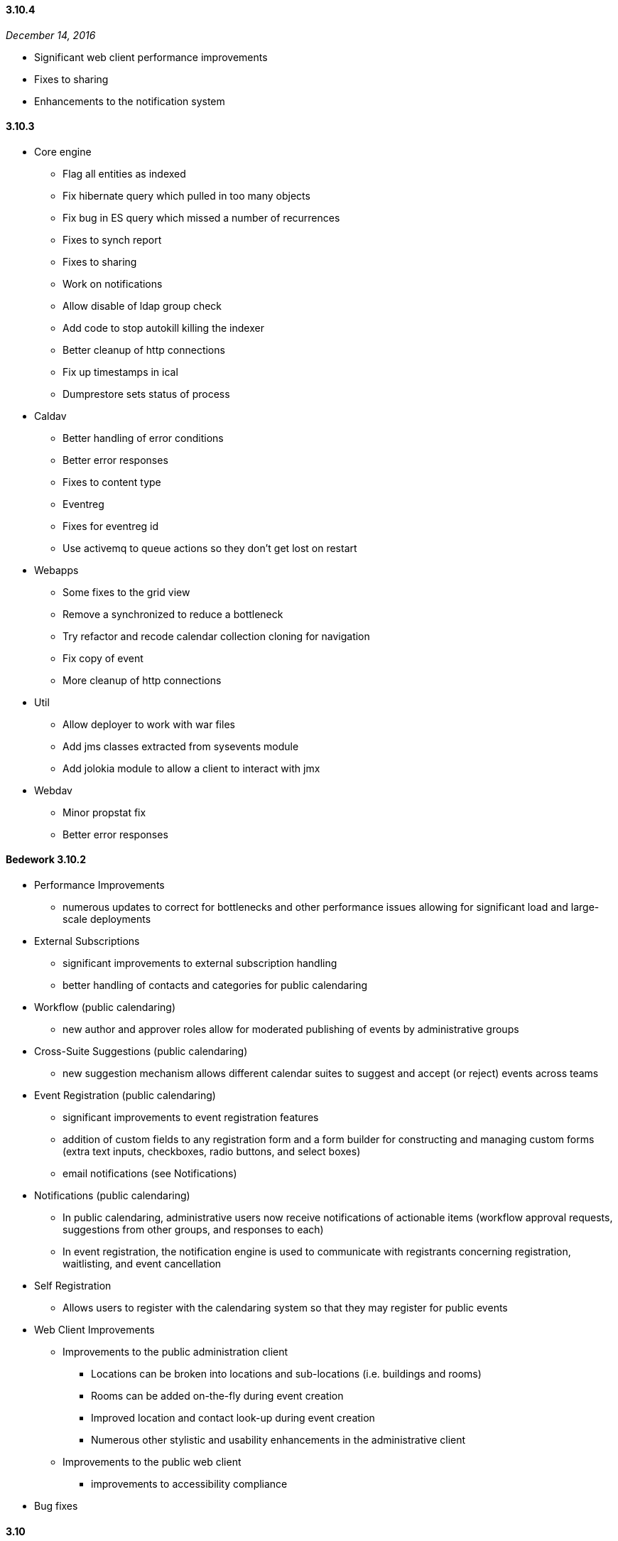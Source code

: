 :sectnums!:

==== 3.10.4
_December 14, 2016_

  * Significant web client performance improvements
  * Fixes to sharing
  * Enhancements to the notification system

==== 3.10.3

  * Core engine
      ** Flag all entities as indexed
      ** Fix hibernate query which pulled in too many objects
      ** Fix bug in ES query which missed a number of recurrences
      ** Fixes to synch report
      ** Fixes to sharing
      ** Work on notifications
      ** Allow disable of ldap group check
      ** Add code to stop autokill killing the indexer
      ** Better cleanup of http connections
      ** Fix up timestamps in ical
      ** Dumprestore sets status of process

  * Caldav
  ** Better handling of error conditions
  ** Better error responses
  ** Fixes to content type
  ** Eventreg
  ** Fixes for eventreg id
  ** Use activemq to queue actions so they don't get lost on  restart

  * Webapps
  ** Some fixes to the grid view
  ** Remove a synchronized to reduce a bottleneck
  ** Try refactor and recode calendar collection cloning for navigation
  ** Fix copy of event
  ** More cleanup of http connections

  * Util
  ** Allow deployer to work with war files
  ** Add jms classes extracted from sysevents module
  ** Add jolokia module to allow  a client to interact with jmx

  * Webdav
  ** Minor propstat fix
  ** Better error responses

==== Bedework 3.10.2

  * Performance Improvements
    ** numerous updates to correct for bottlenecks and other performance issues allowing for significant load and large-scale deployments

    * External Subscriptions
      ** significant improvements to external subscription handling
      ** better handling of contacts and categories for public calendaring
    * Workflow (public calendaring)
      ** new author and approver roles allow for moderated publishing of events by administrative groups
    * Cross-Suite Suggestions (public calendaring)
      ** new suggestion mechanism allows different calendar suites to suggest and accept (or reject) events across teams
    * Event Registration (public calendaring)
      ** significant improvements to event registration features
      ** addition of custom fields to any registration form and a form builder for constructing and managing custom forms (extra text inputs, checkboxes, radio buttons, and select boxes)
      ** email notifications (see Notifications)
    * Notifications (public calendaring)
      ** In public calendaring, administrative users now receive notifications of actionable items (workflow approval requests, suggestions from other groups, and responses to each)
      ** In event registration, the notification engine is used to communicate with registrants concerning registration, waitlisting, and event cancellation
    * Self Registration
      ** Allows users to register with the calendaring system so that they may register for public events
    * Web Client Improvements
      ** Improvements to the public administration client
        *** Locations can be broken into locations and sub-locations (i.e. buildings and rooms)
        *** Rooms can be added on-the-fly during event creation
        *** Improved location and contact look-up during event creation
        *** Numerous other stylistic and usability enhancements in the administrative client
      ** Improvements to the public web client
        *** improvements to accessibility compliance
    * Bug fixes
  
==== 3.10

  * A largely-revamped public client, which features:
      ** Responsive design - the public client will display reasonably on almost any screen size.
      ** More powerful and flexible left-hand navigation - in just a few clicks, site visitors can ask for the "Arts events and Films taking place on West Campus"
      ** Event filtering by string. – ex., “Arts events and Films on West Campus that include 'Sherlock'".
      ** An endless stream of events - All events that match the criteria are presented, starting with today's events (or any other date specified), and advancing into the future.   An initial group of events are displayed on the page, and as the visitor scrolls towards the bottom of the page, the next group is presented.
      ** Improved performance with fewer page reloads - most operations, such as adding or removing a filter, are done "in-page" (using Ajax calls). 

  * Enhancements to indexing
      ** Bedework 3.10 has a new search engine – ElasticSearch.  In the Bedework context, ElasticSearch, provides better remote management of indexes,   better scalability options, and much simpler configuration than Solr. ElasticSearch is used by, among others,  Wikimedia, Foursquare Etsy, and GitHub.
      ** Improved performance and scalability by directing most queries to an ElasticSearch index rather than directly to the database engine

  * More real-time site configuration
      ** All configuration settings are now set through the JMX console, eliminating the need for rebuilds to reconfigure

  * An improved Quickstart
      ** A smaller (~40%) Quickstart - no-longer-used code (such as webcache) and unused JBoss components have been removed
      ** Better Quickstart documentation

==== 3.8.0.13
_April 17, 2012_ +
  * Administrative client:
      ** Support for image uploads and auto-generation of                 thumbnails during event creation and editing
      ** "Manage events" page now uses date range and date                 navigation to list events
      ** The event description field now tracks the number of characters used     while the user types.
      ** Pending event topical areas are auto-selected (when                 possible) based on the selections made in the                 submissions client
      ** Pending event "preferred" and "all" listings are                 correctly selected when first editing a pending event
      ** "Preferred" and "all" listings now sorted
      ** Auto-focus first available field code updated to be                 more generally useful (based on work done by Eric                 Wittman
      ** Bug fix: pending event titles are correctly escaped on                 publish

  * Public events client:
      ** Bug fix: correct ids on nodes of the calendar explorer                 menu (new feature in 3.8)

  * Submissions client:
      ** Removed Confirmed/Tentative/Cancelled radio buttons
      ** Correctly associate selected topical areas between                 submissions client and admin client (where possible)

  * Bedework servers / utils:
      ** Configure Tomcat to fully support UTF-8 URLs
      ** Bug fixes to dump/restore utilities
      ** Bug fix: for long standing bug in date/time util.
      ** Bug fix:  missing tz and locale update
      ** Bug fix: tombstone related bug in methods called by                 indexer
      ** Bug fix: correct check for duplicate collection name
      ** Bug fix: various DST, timezone fixes, support for UTC,                 etc.
      ** Bug fix: blob caching fixes

==== 3.8.0.11
_February 27, 2012_ +
  * Fix issue preventing display of events on a DST boundary.
  * Fix iSchedule so it works again.
  * Fix change set so that added/deleted attendees get notified.
  * Storing of resources/attachments was broken. Required upgrade to     hibernate 3.6
  * Added some quota support because we can now store resources.
  * Added some missing datasource files.
  * Watch out for and fix bad PARTSTAT.
  * Don't email freebusy requests.
  * SOAP namespace change.

==== 3.8
_January 30, 2012_ +
  * Synchronization Engine, providing more efficient synchronization of external data. read-only .ics subscriptions/feeds into Bedework are supported in this release.

  * CalWS-SOAP, a SOAP protocol for calendaring being developed by OASIS and CalConnect. Bedework 3.8 uses CalWS-SOAP for communication between the synchronization engine and Bedework.

  * WebDAV Synch, which is a draft RFC extension to WebDAV/CalDAV (https://tools.ietf.org/html/rfc6578), providing a more efficient method for client synchronization. WebDAV synch is currently supported by iCal - the Apple desktop calendaring client, and also by aCal - an Android CalDAV client (http://andrew.mcmillan.net.nz/projects/aCal).

  * New UI Feature - a theme setting that produces an explorer view of the calendars for navigation

  * Quickstart has a smaller footprint

  * New, simplified theme (using the new calendar explorer menu) providing easier integration with an organization's web design.

  * Hypersonic (HSQL) is now packaged with the Quickstart instead of Derby. Derby never met our expectations that it could be deployed as the production DBMS for Bedework, and the advantages of HSQL, including Quickstart support for the Scheduling Assistant,  are compelling.  

  * Structural changes to projects. 

  * All references to Bedework documentation are updated in the web clients to point to the Bedework website and latest documentation wiki. Previously, some references were to the older, deprecated bedework.org site, which created some confusion in previous releases.

  * Various bugfixes

==== 3.7
_March 10, 2011_ +
  * The Bedework personal client has been simplified, and presents  new displays for FreeBusy, and for scheduling and managing meetings.

  * Bedework 3.7 uses CardDAV for managing contacts, and provides a   new, standalone address book web client  as well as a significantly   improved and enhanced CardDAV V4 server.

  * Improved internationalization - the web clients are distributed  with language strings in Spanish (all clients) and German (public and  personal clients).  The Spanish translations are the result of a  collaboration between the Universidad Pública de Navarra  and their  Pamplona colleagues  at Universidad de Navarra, and the German  translation is the contribution of Werner Frerichs of the University of  Kiel.

  * Personal  calendaring client UI has been upgraded,  with particular attention to Scheduling and Free/Busy

  * Improved environmentals  - Reduced memory footprint  in the  quickstart; logging overhead  has been decreased

  * Public and private calendar display names can now be changed,  providing a means to safely modify the labeling of calendars over time  as well as stronger internationalization.

  * Addressbook enhancements, including a CardDAV V4 server, support  for groups,  and  a stand-alone address book web client appropriate for  deployment within multiple applications

  * An initial version of the CalWS restful web service API is available in the system shipped with the quickstart.   
See: http://www.calconnect.org/pubdocs/CD1011%20CalWS-Rest%20Restful%20Web%20Services%20Protocol%20for%20Calendaring.pdf

  * Bug fixes to all servers and clients

==== 3.6
_February 3, 2010_
  * Core Bedework services packaged in JBoss
  * Spanish translation of public calendaring themes shipped       with quickstart
  * Bug fixes and final enhancements
  * See http://www.bedework.org/trac/bedework/milestone/Bedework%203.6[Bedework 3.6 Milestone page] for information about post-release bug fixes.

==== 3.6 release candidate 1
_January 9, 2010_ +
  * Public calendaring
  ** New default public theme based on Duke/Yale           themes
  ** Feed URL and Widget Builder for generating rss, json,           xml, and ical feeds as well as embeddable javascript           widgets
  ** A "feeder" application that serves as a common source           for public data feeds and widgets
  ** A web cache application for storing and serving the           feeds and widgets
  ** Internationalized and modularized themes
  ** New mobile theme for iPhones and other           smartphones

  * System notifications now built on JMS (ApacheMQ) allowing         more modular design of the services

  ** Indexing reworked as outboard process
  ** Scheduling reworked as outboard process
  ** Logging of system notifications

  * Performance improvements
  ** in CalDAV
  ** event retrieval (system wide)

  * Other Enhancements
  ** improved ical subscriptions, user and public           clients
  ** UI support of deleting collections
  ** improvements to scheduling in the user client
  ** subscription coloring in the user client
  ** general bugfixes
  ** improvements to documentation

==== 3.5
_July 17, 2009_ +
  * Bug fixes and final enhancements
  * See href="http://www.bedework.org/trac/bedework/milestone/Bedework%203.5[Bedework 3.5 Milestone page] for information about post-release bug fixes.

==== 3.5 release candidate 2
_June 3, 2009_ +
  * Bug fixes and final enhancements
  * Further support for draft 0.7 of CalDAV scheduling
  * Improved personal client user interface

==== 3.5 release candidate 1
_May 19, 2009_ +
  * Performance improvements
  ** reduce JVM memory usage
  ** decrease database system load

  * Large-scale restructuring of data and administrative UI       to map to new conceptual model of the single calendar       pool
  * public events submissions client enhanced with added       workflow in the admin client for pending events, including       email notification when an event is published
  * admin client: cross-tagging of events by administrative       groups (currently locate events by searching)
  * Support for draft 0.7 of CalDAV scheduling
  * Stronger support for xproperties

==== 3.5 preview release
_January 29, 2009_ +
  * Public events optimized for a single calendar pool model

  ** simplifies public events calendaring
  ** filtering can be applied to all collections allowing for fine-grained control over subscriptions from within the user interfaces; no longer necessary to filter in the xslt of public client
  ** administrative users tag events by topical area based on subscriptions within each calendar suite. The system then assigns appropriate categories to events.
  ** administrative users can tag events with as many topical areas as appropriate
  ** categories are maintained by superusers
  ** categories can be set on all collections
  ** adding a user to a calendar suite group will allow the user to administer the calendar suite

  * Subscriptions greatly improved
  ** all subscriptions are reimplimented as calendar           aliases
  ** subscriptions now appear in caldav clients such as           Mozilla Lightning or Apple's iCal
  ** users can apply filters to aliases allowing for           fine-grained control over subscriptions in the user           client
  ** subscriptions to external ical feeds available in           public and personal clients

  * Apache DS ldap directory ships with quickstart
  ** used for user accounts, authentication, and the new           CardDAV server
  ** quickstart more closely resembles a production           system

  * CardDAV server first release
  ** address book widget used in personal client queries           attendees for meetings

  * Timezone server in use
      ** provides standardized timezone service

  * CalDAV improvements
  ** Support for draft 6 of CalDAV scheduling
  ** Support for storing resources (e.g. files,           attachments) within the folder hierarchy

==== 3.4.1.1
_June 3, 2008_ +
  * Support for RFC-2445 x-properties
  * Inclusion of image URL for public events
  * Improvements to public event submission web client
  * Improvements to CalDAV and WebDAV
  * Improvements to dump/restore
  * Improvements to access control
  * Better support for driving public events client with categories
  * Fixes to scheduling - better support for COUNTER
  * Support deletion of non-empty calendars via CalDAV
  * Performance improvements to Lucene indexing
  * Bug fix for null parameters in x-props (thanks to Roberto Polli)

==== 3.4.1
_March 18, 2008_ +
  * CalDAV: many improvements; greatly enhanced interoperability with http://www.jasig.org/trac/bedework/wiki/BedeworkUserHelp/Lightning[Mozilla       Lightning] and Apple's iCal; support for subscriptions to web calendars through the CalDAV server, allowing Bedework to expose user subscriptions to desktop clients; improved support for CalDAV filters
  * Addition of Public Events Submission web client (beta) which allows non-admin users to suggest public events. (http://www.jasig.org/trac/bedework/wiki/DeployDocs/SubmissionACLs[configuration       details])
  * Much better support for RSS and Javascript feeds       including the addition of category filters and date       ranges
  * Rudimentary interface for adding named CalDAV filters that can be used with the public web client providing powerful filtering features
  * Improvements to scheduling
  * Improvements to recurring event support
  * Improvements to freebusy
  * Improvemenst to locale support
  * Improvements to Lucene searching
  * Improvements to access control
  * Better handling of tasks
  * Better timezone handling
  * Numerous UI improvements including updated web template       for mobile devices and an improved administrative interface
  * Bugfix to set all character encoding to utf-8 (thanks to       Martin Blom)

==== 3.4
_September 14, 2007_ +
  * Better standards support: A much more complete       implementation of the calendaring standards RFC2445, RFC2446,       RFC791 (CalDAV) and the CalDAV scheduling draft       standard.
  * A reasonably complete implementation of iTIP scheduling,       such as simple (non-recurring) iTIP scheduling, display of       attendee FreeBusy information, sending invitations, update of       attendee status, canceling meetings. There is some support of       recurring meetings and modifications to instances partially       works.
  * Portal support: A number of changes to make the user       interface more portal friendly.
  * CalDAV: Changes/fixes have been implemented to improve       interoperability with Apple's iCal, and there is significant       support now for CalDAV scheduling.
  * UI improvements to access control and recurring       events.
  * Initial support for FREEBUSY URL and calendar       subscription URL.
  * Apache Ant: Upgrade to 1.7 to make apt task available for further development.

==== 3.3.1
_April 25, 2007_ +
  * Access fixes. Note this requires a change to the /public       folder. Previously read + write-content was sufficient for       administrative privileges. Now it must be read +       write-content + bind (may also want unbind to allow       deletions)
  * A number of bugfixes to CalDAV support.
  * Implemented some missing CalDAV features.
  ** attachments now work,
  ** copy/move/rename partially works.
  ** Freebusy information can be stored
  ** Tasks (todos)
  ** Search filters

  * Bug fixes for recurring events
  * Timezones shared correctly
  * Oracle now builds and deploys without alterations to       generated schema.
  * Fixed up restore so that it can handle UWcal 2.3.2       data
  * 12/24 mode works correctly
  * One-shot free and busy url works allow users to publicize       their busy time.
  * Scheduling is now close to completion and largely usable.       Some of the more esoteric features still require work, e.g.       instances of recurring meetings, COUNTER is untested.
  * UI supports all access control features.
  * Import and export of calendars completed

==== 3.3.1 preview release
_February 23, 2007_ +
  * CalDAV - Fixes to problems uncovered in the       interoperability testing at CalConnect.
  * Recurring events - Fixes to some bugs, especially in the       sharing of these events.
  * Timezones - Fixes to problems sharing events with       'private' timezones, such as those added via CalDAV or       imported as ics.
  * Access control - Fixed some bugs in setting ACLs. The UI       has been updated to enable all features of access       control.
  * Scheduling - Implemented additional functionality.       Scheduling is still incomplete but more features are exposed       in 3.3.1 to allow further testing. We have successfully sent       an invitation, posted a response, and observed the resulting       event in the calendar. Scheduling support is "fragile" but       progressing rapidly.
  * Bedework 3.3.1 is much more Oracle-friendly than previous       versions. Based on work done by Julian Ball at Queens, and       Chris Mann at Maryland, we have significantly overhauled the       XML schema, with the intent of eliminating or at least       drastically reducing the modifications Oracle users would       have to make.

==== 3.3
_January 24, 2007_ +
  * Java 1.5 and Tomcat 5.5 as implementation       requirements
  * Lucene searching has been implemented for all       clients
  * Categories have been reinstated
  * Many changes to CalDAV to better support various       clients.
  * Significant progress supporting http://openconnector.org/[OpenConnector]
  * Support for recipients and attendees
  * iCal import and export of multiple events / whole       calendars
  * Improved timezone displays / support
  * Support for floating time values
  * Support for storing UTC time values
  * Recurring event support
  * Human readable text fields now stored with language       information to facilitate internationalization
  * Scheduling (meeting requests, replies etc) are now mostly       implemented
  * Significant improvements to the web user interfaces,       XHTML user clients &amp; dojo based widgets
  * Bug fixes (e.g. access control) and housekeeping (e.g.       all tables given consistent names)

==== 3.3 release candidate
_December 15, 2006_ +
  * A subset of the 3.3 release, above

==== 3.3 preview release
_November 22, 2006_ +
  * Lucene searching added
  * Recurring and annotated event support rewritten
  * Added a String table to facilitate       internationalization
  * Category support resuscitated, categories attached to       calendars - implement changes to event categories
  * Java 5 language features to facilitate development
  * Fixes to access control and improved ui support
  * Added back-end support for todos
  * Support for scheduling operations
  * CalDAV improvements

==== 3.2
_August 15, 2006_ +
  * SVN Restructuring complete
  * CalDAV improvements

==== 3.1
_August 1, 2006_ +
  * Restructuring of system into multiple SVN projects
  * Working personal calendars released
  * Freebusy aggregator added
  * CalDAV server restructured to allow use as a proxy

==== 3.1 release candidate 4
_June 22, 2006_ +
  * Restructuring of stylesheet directories to better support       calendar suites
  * Initial release of jsr-168 compliant portlet for use       within uPortal

==== 3.1 release candidate 3
_June 19, 2006_ +
  * Further interface updates and bug fixes
  * Calendar Suites (departmental calendars) updated and       highlighted

==== 3.1 release candidate 2
_June 12, 2006_ +
  * Bug fixes
  * Upgrade to struts 1.2.9
  * Introduction of Calendar Suites:
    ** the Bedework system can now be defined as a           collection of "calendar suites" which allows for the           implementation of departmental calendars.

==== 3.1 release candidate 1
_May 19, 2006_ +
  * Dump/restore and schema:
    ** Now zipped up with shell script for running           stand-alone
  * Caldav fixes to bring up to draft 12
  * Prototype free/busy aggregator
  * Personal Client:
    ** sharing of events (as well as calendars and           free-busy)
    ** bug fixes and interface updates

  * Admin and Public Clients:
    ** brought up-to-date with all changes

==== 3.1pre
_May 5, 2006_ +
  * Personal Client:
  ** Preferences management in place
  ** Can select destination calendar when importing an           event or adding an event reference
  ** Updates to access control
  ** Schema changes
  ** Graphical updates (also to public client)

==== 3.1pre
_April 21, 2006_ +
  * Personal Client:
  ** Full calendar management in place
  ** Free/Busy display
  ** Basic sharing of calendars and free/busy

==== 3.1pre
_April 14, 2006_ +
  * Personal Client: Fixed up personal client so basic       functionality is restored. Client has been given a graphical       overhaul.
  * Free/Busy: Preliminary work on free/busy
  * Lucene full text searching: Added classes to support       Lucene indexing
:sectnums:
